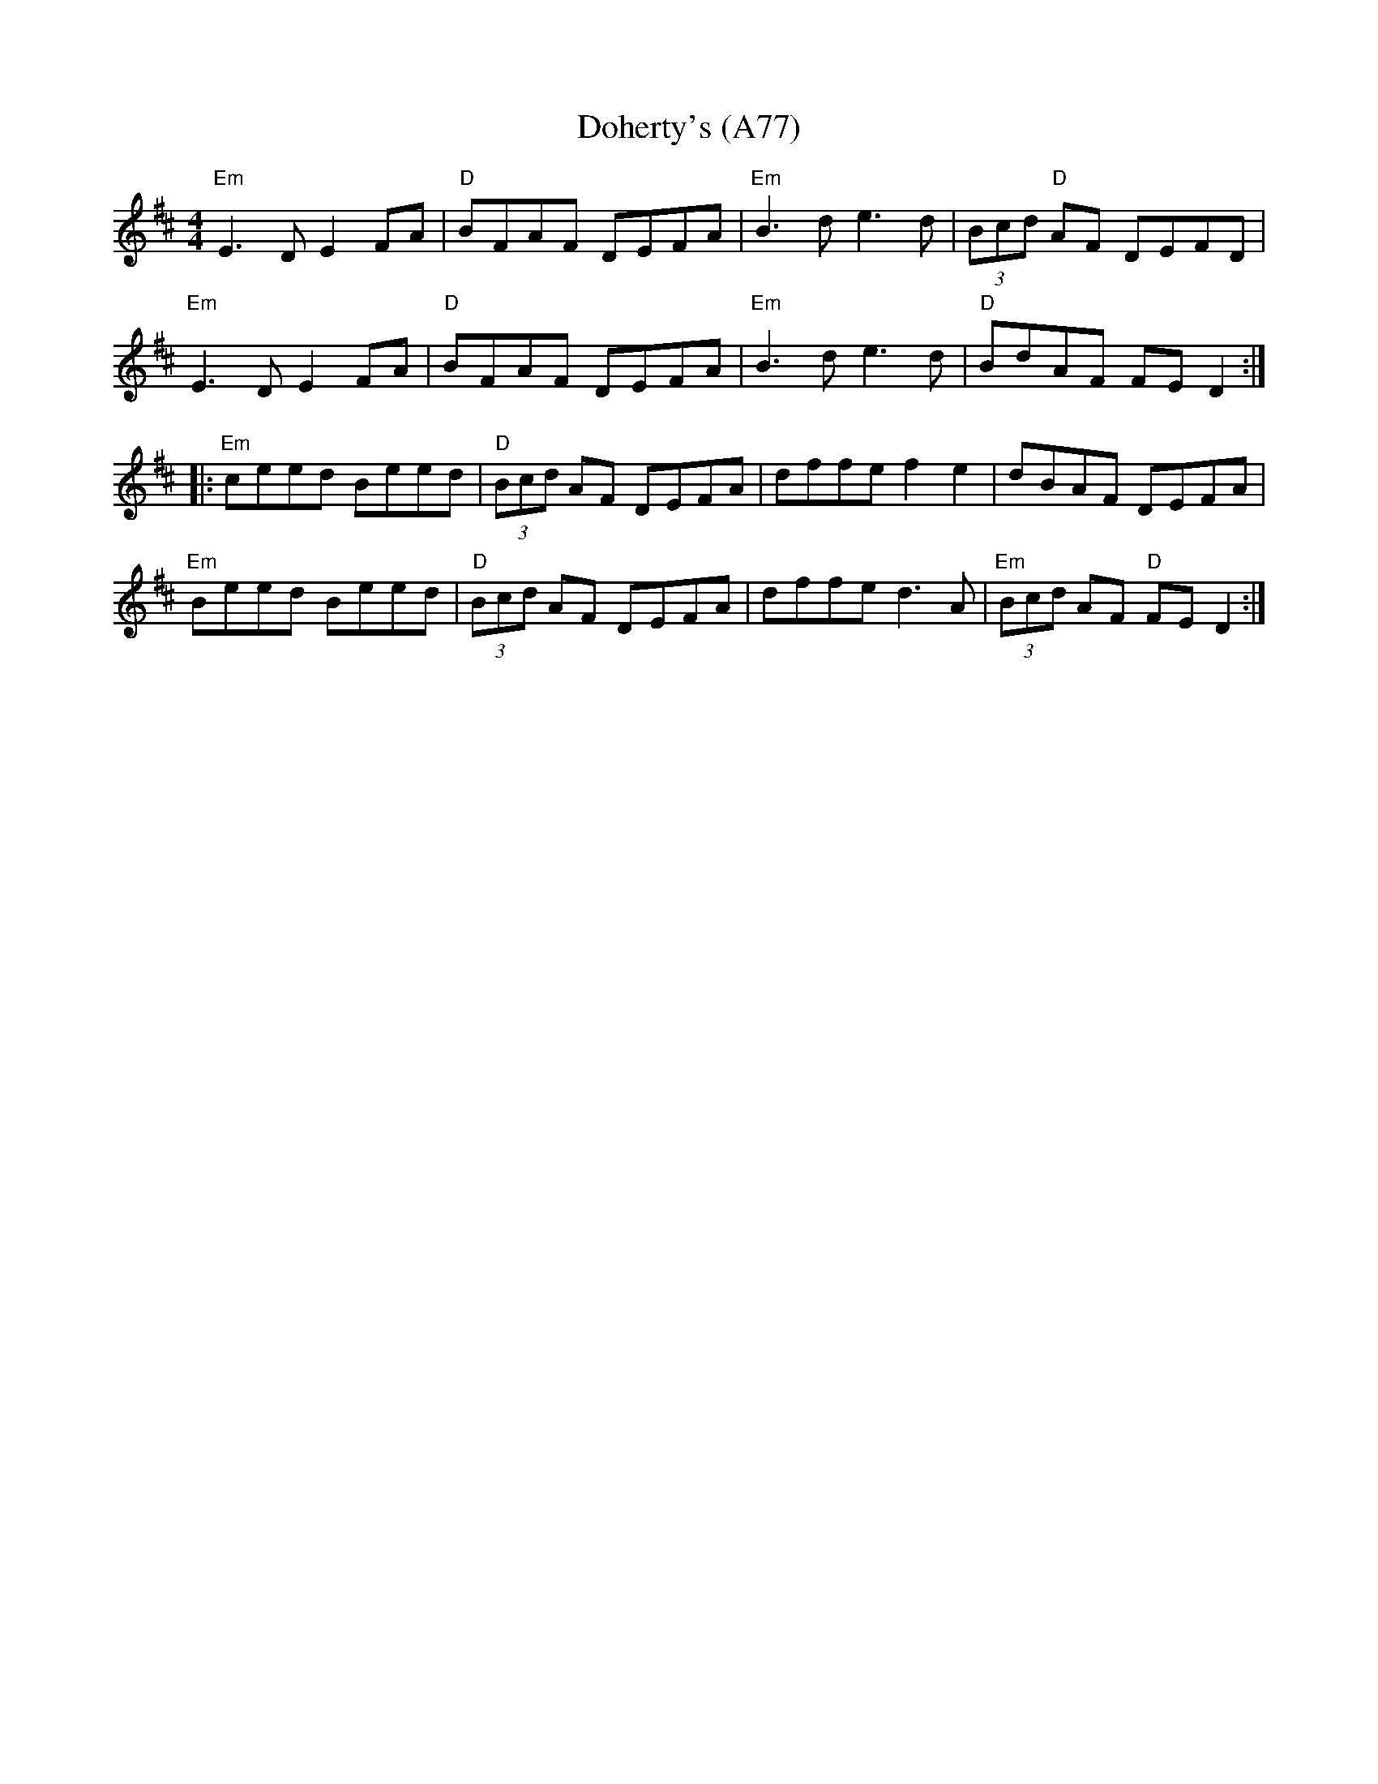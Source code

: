 X: 1183
T: Doherty's (A77)
N: page A77
N: hexatonic
R: Reel
M: 4/4
L: 1/8
K: Edor
"Em"E3D E2 FA|"D"BFAF DEFA|"Em" B3d e3d|(3Bcd "D"AF DEFD|
"Em"E3D E2 FA|"D" BFAF DEFA|"Em"B3d e3d |"D" BdAF FE D2::
"Em"ceed Beed |"D"(3Bcd AF DEFA|dffe f2 e2|dBAF DEFA|
"Em"Beed Beed|"D"(3Bcd AF DEFA|dffe d3A|"Em"(3Bcd AF "D"FE D2:|
